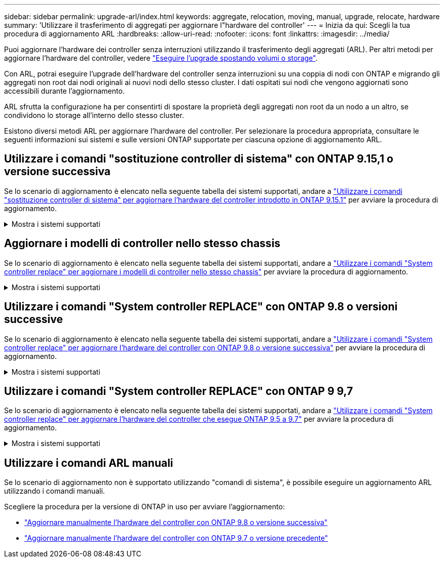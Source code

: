 ---
sidebar: sidebar 
permalink: upgrade-arl/index.html 
keywords: aggregate, relocation, moving, manual, upgrade, relocate, hardware 
summary: 'Utilizzare il trasferimento di aggregati per aggiornare l"hardware del controller' 
---
= Inizia da qui: Scegli la tua procedura di aggiornamento ARL
:hardbreaks:
:allow-uri-read: 
:nofooter: 
:icons: font
:linkattrs: 
:imagesdir: ../media/


[role="lead"]
Puoi aggiornare l'hardware dei controller senza interruzioni utilizzando il trasferimento degli aggregati (ARL). Per altri metodi per aggiornare l'hardware del controller, vedere link:../upgrade/upgrade-decide-to-use-this-guide.html["Eseguire l'upgrade spostando volumi o storage"].

Con ARL, potrai eseguire l'upgrade dell'hardware del controller senza interruzioni su una coppia di nodi con ONTAP e migrando gli aggregati non root dai nodi originali ai nuovi nodi dello stesso cluster. I dati ospitati sui nodi che vengono aggiornati sono accessibili durante l'aggiornamento.

ARL sfrutta la configurazione ha per consentirti di spostare la proprietà degli aggregati non root da un nodo a un altro, se condividono lo storage all'interno dello stesso cluster.

Esistono diversi metodi ARL per aggiornare l'hardware del controller. Per selezionare la procedura appropriata, consultare le seguenti informazioni sui sistemi e sulle versioni ONTAP supportate per ciascuna opzione di aggiornamento ARL.



== Utilizzare i comandi "sostituzione controller di sistema" con ONTAP 9.15,1 o versione successiva

Se lo scenario di aggiornamento è elencato nella seguente tabella dei sistemi supportati, andare a link:../upgrade-arl-auto-app-9151/index.html["Utilizzare i comandi "sostituzione controller di sistema" per aggiornare l'hardware del controller introdotto in ONTAP 9.15.1"] per avviare la procedura di aggiornamento.

.Mostra i sistemi supportati
[%collapsible]
====
|===
| Controller esistente | Controller sostitutivo | Supportato a partire da ONTAP... 


| FAS8200, FAS8300, FAS8700, FAS9000 | FAS70, FAS90 | 9.15.1P3 


| FAS9500 | FAS90 | 9.15.1P3 


| AFF A300, AFF A400, AFF A700 | AFF A70, AFF A90, AFF A1K | 9.15.1 


| AFF A900 | AFF A90, AFF A1K | 9.15.1 
|===
====


== Aggiornare i modelli di controller nello stesso chassis

Se lo scenario di aggiornamento è elencato nella seguente tabella dei sistemi supportati, andare a link:../upgrade-arl-auto-affa900/index.html["Utilizzare i comandi "System controller replace" per aggiornare i modelli di controller nello stesso chassis"] per avviare la procedura di aggiornamento.

.Mostra i sistemi supportati
[%collapsible]
====
[cols="20,20,40"]
|===
| Vecchio sistema | Sistema sostitutivo | Versioni di ONTAP supportate 


| AFF A800 | AFF A70 o AFF A90 | 9.15.1 e versioni successive 


| AFF A220 configurato come ASA (All SAN Array) | ASA A150 | 9.13.1P1 e successivi 


| AFF A220 | AFF A150 | 9.10.1P15, 9.11.1P11, 9.12.1P5 e versioni successive 


| AFF A200 | AFF A150  a| 
9.10.1P15, 9.11.1P11 e successivi

*Nota*: AFF A200 non supporta le versioni ONTAP successive alla 9.11.1.



| AFF C190 | AFF A150 | 9.10.1P15, 9.11.1P11, 9.12.1P5 e versioni successive 


| FAS2620 | FAS2820  a| 
9.11.1P7 (FAS2620)

*Nota*: FAS2620 non supporta le versioni ONTAP successive alla 9.11.1.

9.13.1 e versioni successive (FAS2820)



| FAS2720 | FAS2820 | 9.13.1 e versioni successive 


| AFF A700 configurato come ASA | ASA A900 | 9.13.1P1 e successivi 


| AFF A700 | AFF A900 | 9.10.1P10, 9.11.1P6 e versioni successive 


| FAS9000 | FAS9500 | 9.10.1P10, 9.11.1P6 e versioni successive 
|===
====


== Utilizzare i comandi "System controller REPLACE" con ONTAP 9.8 o versioni successive

Se lo scenario di aggiornamento è elencato nella seguente tabella dei sistemi supportati, andare a link:../upgrade-arl-auto-app/index.html["Utilizzare i comandi "System controller replace" per aggiornare l'hardware del controller con ONTAP 9.8 o versione successiva"] per avviare la procedura di aggiornamento.

.Mostra i sistemi supportati
[%collapsible]
====
|===
| Vecchio controller | Controller sostitutivo 


| FAS8020, FAS8040, FAS8060, FAS8080 | FAS8200, FAS8300, FAS8700, FAS9000 


| FAS8060, FAS8080 | FAS9500 


| AFF8020, AFF8040, AFF8060, AFF8080 | AFF A300, AFF A400, AFF A700, AFF A800 


| AFF8060, AFF8080 | AFF A900 


| FAS8200 | FAS8300, FAS8700, FAS9000, FAS9500 


| FAS8300, FAS8700, FAS9000 | FAS9500 


| AFF A300 | AFF A400, AFF A700, AFF A800, AFF A900 


| AFF A320 | AFF A400 


| AFF A400, AFF A700 | AFF A900 
|===
====


== Utilizzare i comandi "System controller REPLACE" con ONTAP 9 9,7

Se lo scenario di aggiornamento è elencato nella seguente tabella dei sistemi supportati, andare a link:../upgrade-arl-auto/index.html["Utilizzare i comandi "System controller replace" per aggiornare l'hardware del controller che esegue ONTAP 9.5 a 9.7"] per avviare la procedura di aggiornamento.

.Mostra i sistemi supportati
[%collapsible]
====
[cols="50,50"]
|===
| Vecchio controller | Controller sostitutivo 


| FAS8020, FAS8040, FAS8060, FAS8080 | FAS8200, FAS8300, FAS8700, FAS9000 


| AFF8020, AFF8040, AFF8060, AFF8080 | AFF A300, AFF A400, AFF A700, AFF A800 


| FAS8200 | FAS8700, FAS9000, FAS8300 


| AFF A300 | AFF A700, AFF A800, AFF A400 
|===
====


== Utilizzare i comandi ARL manuali

Se lo scenario di aggiornamento non è supportato utilizzando "comandi di sistema", è possibile eseguire un aggiornamento ARL utilizzando i comandi manuali.

Scegliere la procedura per la versione di ONTAP in uso per avviare l'aggiornamento:

* link:../upgrade-arl-manual-app/index.html["Aggiornare manualmente l'hardware del controller con ONTAP 9.8 o versione successiva"]
* link:../upgrade-arl-manual/index.html["Aggiornare manualmente l'hardware del controller con ONTAP 9.7 o versione precedente"]

